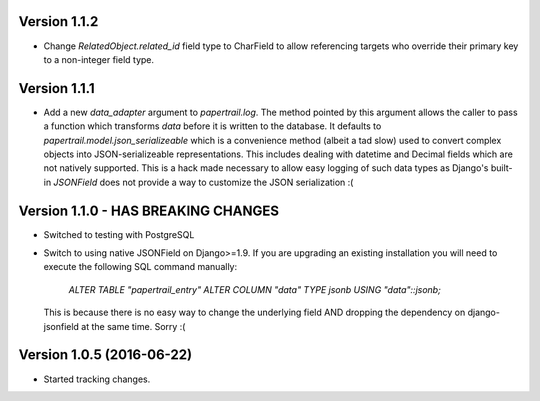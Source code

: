 Version 1.1.2
===========================================================
*   Change `RelatedObject.related_id` field type to CharField to allow referencing targets
    who override their primary key to a non-integer field type.


Version 1.1.1
===========================================================
*   Add a new `data_adapter` argument to `papertrail.log`. The method
    pointed by this argument allows the caller to pass a function which
    transforms `data` before it is written to the database. It defaults
    to `papertrail.model.json_serializeable` which is a convenience method
    (albeit a tad slow) used to convert complex objects into JSON-serializeable
    representations. This includes dealing with datetime and Decimal fields
    which are not natively supported.
    This is a hack made necessary to allow easy logging of such data types
    as Django's built-in `JSONField` does not provide a way to customize
    the JSON serialization :(


Version 1.1.0 - HAS BREAKING CHANGES
===========================================================
*   Switched to testing with PostgreSQL
*   Switch to using native JSONField on Django>=1.9. If you
    are upgrading an existing installation you will need to
    execute the following SQL command manually:
        `ALTER TABLE "papertrail_entry" ALTER COLUMN "data" TYPE jsonb USING "data"::jsonb;`
    This is because there is no easy way to change the
    underlying field AND dropping the dependency on django-jsonfield
    at the same time. Sorry :(


Version 1.0.5 (2016-06-22)
===========================================================

*   Started tracking changes.
